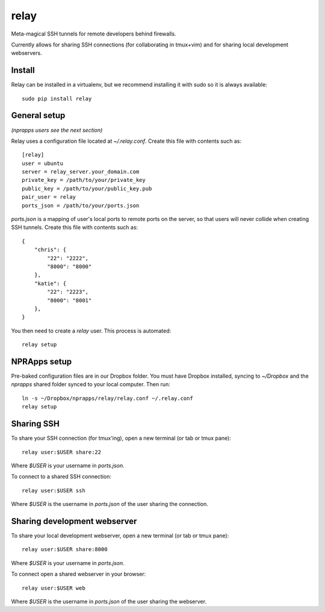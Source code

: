relay
========

Meta-magical SSH tunnels for remote developers behind firewalls.

Currently allows for sharing SSH connections (for collaborating in tmux+vim) and for sharing local development webservers.

Install
--------

Relay can be installed in a virtualenv, but we recommend installing it with sudo so it is always available::

    sudo pip install relay

General setup
-------------

*(nprapps users see the next section)*

Relay uses a configuration file located at `~/.relay.conf`. Create this file with contents such as::

    [relay]
    user = ubuntu
    server = relay_server.your_domain.com
    private_key = /path/to/your/private_key
    public_key = /path/to/your/public_key.pub
    pair_user = relay
    ports_json = /path/to/your/ports.json

`ports.json` is a mapping of user's local ports to remote ports on the server, so that users will never collide when creating SSH tunnels. Create this file with contents such as::

    {
        "chris": {
            "22": "2222",
            "8000": "8000"
        },
        "katie": {
            "22": "2223",
            "8000": "8001"
        },
    }

You then need to create a `relay` user. This process is automated::

    relay setup

NPRApps setup
-----------------

Pre-baked configuration files are in our Dropbox folder. You must have Dropbox installed, syncing to `~/Dropbox` and the `nprapps` shared folder synced to your local computer. Then run::

    ln -s ~/Dropbox/nprapps/relay/relay.conf ~/.relay.conf
    relay setup

Sharing SSH
------------------

To share your SSH connection (for tmux'ing), open a new terminal (or tab or tmux pane)::

    relay user:$USER share:22

Where `$USER` is your username in `ports.json`.

To connect to a shared SSH connection::

    relay user:$USER ssh

Where `$USER` is the username in `ports.json` of the user sharing the connection.

Sharing development webserver
-----------------------------

To share your local development webserver, open a new terminal (or tab or tmux pane)::

    relay user:$USER share:8000

Where `$USER` is your username in `ports.json`.

To connect open a shared webserver in your browser::

    relay user:$USER web

Where `$USER` is the username in `ports.json` of the user sharing the webserver.


